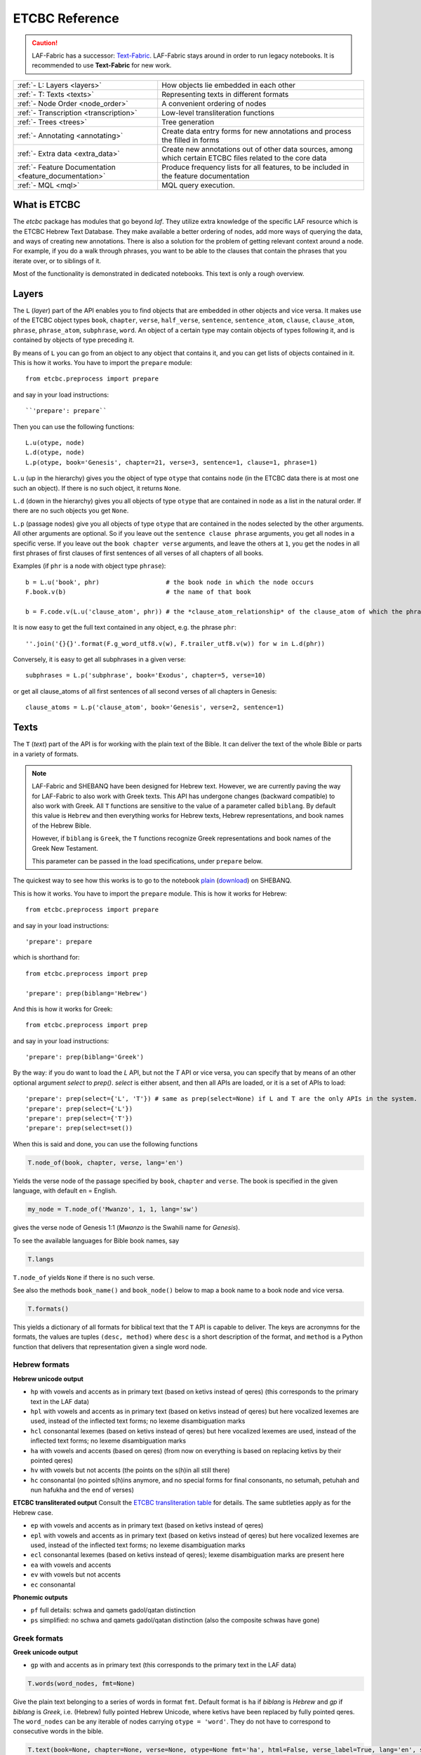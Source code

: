 ETCBC Reference
###############

.. caution::
    LAF-Fabric has a successor: 
    `Text-Fabric <https://github.com/ETCBC/text-fabric/wiki>`_.
    LAF-Fabric stays around in order to run legacy notebooks.
    It is recommended to use **Text-Fabric** for new work.

======================================================== =============================================================================================================
:ref:`- L: Layers <layers>`                              How objects lie embedded in each other
:ref:`- T: Texts <texts>`                                Representing texts in different formats
:ref:`- Node Order <node_order>`                         A convenient ordering of nodes
:ref:`- Transcription <transcription>`                   Low-level transliteration functions
:ref:`- Trees <trees>`                                   Tree generation
:ref:`- Annotating <annotating>`                         Create data entry forms for new annotations and process the filled in forms
:ref:`- Extra data <extra_data>`                         Create new annotations out of other data sources, among which certain ETCBC files related to the core data
:ref:`- Feature Documentation <feature_documentation>`   Produce frequency lists for all features, to be included in the feature documentation
:ref:`- MQL <mql>`                                       MQL query execution.
======================================================== =============================================================================================================

What is ETCBC
=============
The *etcbc* package has modules that go beyond *laf*.
They utilize extra knowledge of the specific LAF resource which is the ETCBC Hebrew Text Database.
They make available a better ordering of nodes, add more ways of querying the data, and ways of creating new annotations.
There is also a solution for the problem of getting relevant context around a node.
For example, if you do a walk through phrases, you want to be able to the clauses that contain the phrases that you iterate over,
or to siblings of it.

Most of the functionality is demonstrated in dedicated notebooks. This text is only a rough overview.

.. _layers:

Layers
======
The ``L`` (*layer*) part of the API enables you to find objects that are embedded in other objects and vice versa.
It makes use of the ETCBC object types ``book``, ``chapter``, ``verse``, ``half_verse``, ``sentence``, ``sentence_atom``,
``clause``, ``clause_atom``, ``phrase``, ``phrase_atom``, ``subphrase``, ``word``.
An object of a certain type may contain objects of types following it, and is contained by objects of type preceding it.

By means of ``L`` you can go from an object to any object that contains it, and you can get lists of objects contained in it.
This is how it works. You have to import the ``prepare`` module::

    from etcbc.preprocess import prepare

and say in your load instructions::

    ``'prepare': prepare``
    
Then you can use the following functions::

    L.u(otype, node)
    L.d(otype, node)
    L.p(otype, book='Genesis', chapter=21, verse=3, sentence=1, clause=1, phrase=1)

``L.u`` (up in the hierarchy) gives you the object of type ``otype`` that contains ``node`` (in the ETCBC data there is at most one such an object).
If there is no such object, it returns ``None``.

``L.d`` (down in the hierarchy) gives you all objects of type ``otype`` that are contained in ``node`` as a list in the natural order.
If there are no such objects you get ``None``.

``L.p`` (passage nodes) give you all objects of type ``otype`` that are contained in the nodes selected by the other arguments.
All other arguments are optional. So if you leave out the ``sentence clause phrase`` arguments, you get all nodes in a specific verse.
If you leave out the ``book chapter verse`` arguments, and leave the others at ``1``, you get the nodes in all first phrases of first
clauses of first sentences of all verses of all chapters of all books. 

Examples (if ``phr`` is a node with object type ``phrase``)::

    b = L.u('book', phr)                  # the book node in which the node occurs
    F.book.v(b)                           # the name of that book

    b = F.code.v(L.u('clause_atom', phr)) # the *clause_atom_relationship* of the clause_atom of which the phrase is a part

It is now easy to get the full text contained in any object, e.g. the phrase ``phr``::

    ''.join('{}{}'.format(F.g_word_utf8.v(w), F.trailer_utf8.v(w)) for w in L.d(phr)) 

Conversely, it is easy to get all subphrases in a given verse::

    subphrases = L.p('subphrase', book='Exodus', chapter=5, verse=10)

or get all clause_atoms of all first sentences of all second verses of all chapters in Genesis::

    clause_atoms = L.p('clause_atom', book='Genesis', verse=2, sentence=1)

.. _texts:

Texts
=====
The ``T`` (*text*) part of the API is for working with the plain text of the Bible.
It can deliver the text of the whole Bible or parts in a variety of formats.

.. note::
    LAF-Fabric and SHEBANQ have been designed for Hebrew text.
    However, we are currently paving the way for LAF-Fabric to also work with Greek texts.
    This API has undergone changes (backward compatible) to also work with Greek.
    All ``T`` functions are sensitive to the value of a parameter called ``biblang``.
    By default this value is ``Hebrew`` and then everything works for Hebrew texts,
    Hebrew representations, and book names of the Hebrew Bible.

    However, if ``biblang`` is ``Greek``, the ``T`` functions recognize Greek representations
    and book names of the Greek New Testament.

    This parameter can be passed in the load specifications, under ``prepare`` below.

The quickest way to see how this works is to go to the notebook
`plain <https://shebanq.ancient-data.org/static/docs/tools/shebanq/plain.html>`_
(`download <https://shebanq.ancient-data.org/static/docs/tools/shebanq/plain.html>`_)
on SHEBANQ.

This is how it works. You have to import the ``prepare`` module. This is how it works for Hebrew::

    from etcbc.preprocess import prepare

and say in your load instructions::

    'prepare': prepare
    
which is shorthand for::

    from etcbc.preprocess import prep

    'prepare': prep(biblang='Hebrew')
    
And this is how it works for Greek::

    from etcbc.preprocess import prep

and say in your load instructions::

    'prepare': prep(biblang='Greek')
    
By the way: if you do want to load the `L` API, but not the `T` API or vice versa,
you can specify that by means of an other optional argument *select* to `prep()`.
*select* is either absent, and then all APIs are loaded, or it is a set of APIs to load::

    'prepare': prep(select={'L', 'T'}) # same as prep(select=None) if L and T are the only APIs in the system.
    'prepare': prep(select={'L'})
    'prepare': prep(select={'T'})
    'prepare': prep(select=set())

When this is said and done, you can use the following functions

.. code-block:: python

    T.node_of(book, chapter, verse, lang='en')

Yields the verse node of the passage specified by ``book``, ``chapter`` and ``verse``.
The book is specified in the given language, with default ``en`` = English.

.. code-block:: python

    my_node = T.node_of('Mwanzo', 1, 1, lang='sw')

gives the verse node of Genesis 1:1 (*Mwanzo* is the Swahili name for *Genesis*).

To see the available languages for Bible book names, say

.. code-block:: python

    T.langs

``T.node_of`` yields ``None`` if there is no such verse.

See also the methods ``book_name()`` and ``book_node()`` below to map a book name to a book node and vice versa.

.. code-block:: python

    T.formats()

This yields a dictionary of all formats for biblical text that the ``T`` API is capable to deliver.
The keys are acronymns for the formats, the values are tuples
``(desc, method)``
where ``desc`` is a short description of the format, and ``method`` is a Python function that delivers that representation given a single word node.

Hebrew formats
--------------
**Hebrew unicode output**

* ``hp`` with vowels and accents as in primary text (based on ketivs instead of qeres) 
  (this corresponds to the primary text in the LAF data)
* ``hpl`` with vowels and accents as in primary text (based on ketivs instead of qeres) 
  but here vocalized lexemes are used, instead of the inflected text forms; no lexeme disambiguation marks
* ``hcl`` consonantal lexemes (based on ketivs instead of qeres) 
  but here vocalized lexemes are used, instead of the inflected text forms; no lexeme disambiguation marks
* ``ha`` with vowels and accents (based on qeres) 
  (from now on everything is based on replacing ketivs by their pointed qeres)
* ``hv`` with vowels but not accents
  (the points on the s(h)in all still there)
* ``hc`` consonantal
  (no pointed s(h)ins anymore, and no special forms for final consonants, no setumah, petuhah and nun hafukha and the
  end of verses)

**ETCBC transliterated output**
Consult the `ETCBC transliteration table <https://shebanq.ancient-data.org/static/docs/ETCBC4-transcription.pdf>`_
for details. The same subtleties apply as for the Hebrew case.

* ``ep`` with vowels and accents as in primary text (based on ketivs instead of qeres)
* ``epl`` with vowels and accents as in primary text (based on ketivs instead of qeres) 
  but here vocalized lexemes are used, instead of the inflected text forms; no lexeme disambiguation marks
* ``ecl`` consonantal lexemes (based on ketivs instead of qeres); lexeme disambiguation marks are present here 
* ``ea`` with vowels and accents
* ``ev`` with vowels but not accents
* ``ec`` consonantal

**Phonemic outputs**

* ``pf`` full details: schwa and qamets gadol/qatan distinction
* ``ps`` simplified: no schwa and qamets gadol/qatan distinction
  (also the composite schwas have gone)

Greek formats
-------------

**Greek unicode output**

* ``gp`` with and accents as in primary text
  (this corresponds to the primary text in the LAF data)

.. code-block:: python

    T.words(word_nodes, fmt=None)

Give the plain text belonging to a series of words in format ``fmt``.
Default format is ``ha`` if `biblang` is `Hebrew` and `gp` if `biblang` is `Greek`,
i.e. (Hebrew) fully pointed Hebrew Unicode, where ketivs have been replaced by 
fully pointed qeres.
The ``word_nodes`` can be any iterable of nodes carrying ``otype = 'word'``.
They do not have to correspond to consecutive words in the bible.

.. code-block:: python

    T.text(book=None, chapter=None, verse=None, otype=None fmt='ha', html=False, verse_label=True, lang='en', style=None):

Give the contents of the indicated passages, either as list of objects of type ``otype`` or as text in format ``fmt``. 

**Passage selection**
You can pass values for books, chapters and verses. You can omit them as well, in that case all possible values are taken.
Like in ``node_of()``, ``book`` must be given as a name in the language specified by ``lang``.
See the methods ``book_name()`` and ``book_node()`` below to map a book name to a book node and vice versa.
For ``chapter`` and ``verse`` specify values as numbers, either as integers or as string representations.

More over, you can specify multiple values for ``book``, ``chapter``, and ``verse``.
Instead of a single value, you can supply any iterable, such as lists, tuples, and sets.
In that case, use integers for chapters and verses.
If the iterable has order, the output will respect that order.

**Result as objects**
If you pass the ``otype`` parameter with a valid object type, your result will be the list of objects of that type that corresponds
to the passages you have selected. Note that if you ask for objects, you get all objects that have a non-empty intersection with
the verses you have selected. So if clauses or phrases span across verse boundaries, they will delivered if one of the verses involved is
in the selection.

**Formatting as text**
If you pass the ``fmt`` parameter, you get the plain or html text content of the selected verses.
The parameter ``verse_label`` indicates whether to include verse labels (like ``Genesis 3:7``) in front of each verse.

If ``html`` is ``True`` then the result is formatted as a series of  html tables, with the right style characteristics.
You can still tweak the styles a bit, see the function ``T.style()`` later on.

If you pass the parameter ``style`` with the result of ``T.style()`` as value, a complete HTML document will be generated.
If you leave this parameter out, no HTML header will be generated.
It is your responsibility to combine stylesheet and HTML into a complete document, if you want to.
Alternatively, you can display the HTML directly in a Jupyter notebook code cell.
If you run ``T.style()`` the inline HTML will be styled accordingly.

**Examples**

* ``T.text()`` :
  All books, chapters, verses in the standard order, plain text, accented Hebrew based on pointed qeres, no verse labels;
* ``T.text(book='Mwanzo', chapter=1, verse=1, fmt='hc', html=True, verse_label=True, lang='sw')`` :
  The verse Genesis 1:1, in HTML, consonantal Hebrew, with verse labels;
* ``T.text(book='Genesis', chapter=1, html=True, verse_label=True, style=T.style(hebrew_color='ff0000'))`` :
  The chapter Genesis 1, as a complete HTML document, in accented Hebrew in red color, with verse labels;
* ``T.text(book='Genesis')`` :
  The whole book of Genesis, in plain text, accented Hebrew, no verse labels;
* ``T.text(chapter=1)`` :
  The first chapter of all books;
* ``T.text(verse=2)`` :
  The second verse of all chapters of all books
* ``T.text(book=['Exodus', 'Genesis'], chapter=[7,6,5], verse=[8,4,16])``: 
  The following sequence of verses: Ex 7:8,4,16; 6:8,4,16; 5:8,4,16; Gen 7:8,4,16; 6:8,4,16; 5:8,4,16;
* ``T.text(chapter=4, verse=17, otype='phrase')``: 
  All phrases that occur in chapter 4 verse 17 throughout the whole Hebrew Bible.
     
.. code-block:: python

    T.style(params=None, show_params=False)

Generate a css style sheet to format the HTML output of ``T.verse()``.
You can tweak certain parameters.
In order to see which parameters, just run the function with ``show_params=True``.
It will list all tweakable parameters with their default values.

In short, you can customize the font sizes and colors for the text, and you can give distinct values for Hebrew Unicode, ETCBC ASCII, en phonemic representation.
You can also set the widths of the label columns.

You only have to pass the parameters that you want to give a non-default value.

.. code-block:: python

    T.book_name(book_node, lang='en')

Returns the book name of the book corresponding to ``book_node`` in language ``lang``.

.. code-block:: python

    T.book_node(book_name, lang='en')

Returns the book node of the book with name ``book_name`` in language ``lang``.

If ``lang`` is ``la`` (latin), the book names are exactly as used in the ETCBC database.

Supported languages:

* en = English (default)
* nl = Dutch
* de = German
* fr = French
* el = Greek
* he = Hebrew (modern)
* la = Latin (used in the ETCBC database).

and quite a bit more.

For the list of all languages, call 

.. code-block:: python

    T.langs

.. code-block:: python

    T.booknames

All book names in all available languages

.. code-block:: python

    T.book_nodes

For convenience, the tuple of nodes corresponding to the books in the ETCBC order.

.. _node_order:

.. code-block:: python

    T.passage(node, lang='en', first_word=False)

Returns the passage indicator where node occurs in the format ``book chapter:verse``
where ``book`` is returned in the language ``lang``.
If ``first_word`` is ``True``, then the passage returned corresponds to the passage of the first word of the node.
Otherwise the following rules apply:

* if the node type is book or chapter, the verse part is left out, and if the node type is book, the chapter part is left out as well,
* if the node spans several verses, the verse is given as a range.

Node order
==========
The module ``etcbc.preprocess`` takes care of preparing a table that codes the optimal node order for working with ETCBC data. 

It orders the nodes in a way that combines the left-right ordering with the embedding ordering.
Left comes before right, and the embedder comes before the embedded.

More precisely: if we want to order node *a* and *b*, consider their monad sets *ma* and *mb*, and their object types *ta* and *tb*.
The object types have ranks, going from a low rank for books, to higher ranks for chapters, verses, half_verses, sentences, sentence_atoms,
clauses, clause_atoms, phrases, phrase_atoms, subphrases and words.

In the ETCBC data every node has a non-empty set of monads.

If *ma* is equal to *mb* and *ta* is equal to *tb*, then *a* and *b* have the same object type,
and cover the same monads, and in the etcbc that implies 
that *a* and *b* are the same node.

If *ma* is equal to *mb*, then if *ta* is less than *tb*, *a* comes before *b* and vice versa.

If *ma* is a proper subset of *mb*, then *a* comes *after* *b*, and vice versa.

If none of the previous conditions hold, then *ma* has monads not belonging to *mb* and vice versa.
Consider the smallest monads of both difference sets: *mma* = *min(ma-mb)* and *mmb = min(mb-ma)*.
If *mma* < *mmb* then *a* comes before *b* and vice versa.
Note that *mma* cannot be equal to *mmb*.

Back to your notebook. Say::

    from etcbc.preprocess import prepare

    processor.load('your source', '--', 'your task',
        {
            "xmlids": {"node": False, "edge": False},
            "features": { ... your features ...},
            "prepare": prepare,
        }
    )

then the following will happen:

* LAF-Fabric checks whether certain data files that define the order between nodes exist next to the binary compiled data, and whether these files
  are newer than your module *preprocess.py*.
* If so, it loads these data files quickly from disk.
* If not, it will compute the node order and write them to disk.  This may take some time! Then it replaces the *dumb* standard
  ordering by the *smart* ETCBC ordering.
* Likewise, it looks for computed files with the embedding relationship, and computes them if necessary.
  This takes even more time!

This data is only loaded
if you have done an import like this::

    from etcbc.preprocess import prepare

and if you have::

    'prepare': prepare

in your load instructions,

.. _transcription:

Transcription
=============
Hebrew
------
The ETCBC has a special way to transcribe Hebrew characters into latin characters.
Sometimes it is handier to work with transcriptions, because some applications do not render texts with mixed writing directions well.

In *etcbc.lib* there is a conversion tool. This is how it works::

    from etcbc.lib import Transcription

    tr = Transcription()

    t = 'DAF DAC'
    h = Transcription.to_hebrew(t)
    hv = Transcription.to_hebrew_v(t)
    hc = Transcription.to_hebrew_c(t)
    ev = Transcription.to_etcbc_v(t)
    ec = Transcription.to_etcbc_c(t)
    tb = tr.from_hebrew(h)
    
    if not Transcription.suppress_space(t):
        t += ' '

    print("{}\n{}\n{}".format(t, h, tb))

``to_hebrew`` maps from transcription to Hebrew characters, ``from_hebrew`` does the opposite.

``to_etcbc_v`` and ``to_hebrew_v`` strip accent pointing, but leave punctuation and vowel pointing and dagesh.
More precisely, the sof pasuq (unicode 05c3) is preserved.

``to_etcbc_c`` and ``to_hebrew_c`` strip all accent and vowel pointing, including the dagesh, and convers pointed shin and sin to pointless shin.
Punctuation is preserved.

The ``hebrew_``.. functions yield their result in Hebrew Unicode, the ``etcbc_`` ones in the ETCBC transliteration.

``ph_simplify`` simplifies a phonemic transcription by removing all accents and schwas (including the composite ones) and masora signs,
and translating both qamets qatan (o) and gadol (ā) to å.

``suppress_space(t)`` inspects an ETCBC transcription and yields True if there should be no space between this word and the next.

There are some points to note:

* if characters to be mapped are not in the domain of the mapping, they will be left unchanged.
* there are two versions of the shin, each consists of two combined unicode characters.
  Before applying the mappings, these characters will be combined into a single character.
  After applying the mapping ``hebrew()``, these characters will be *always* decomposed.
* up till now we have only transcription conversions for *consonantal Hebrew*.

.. note::
    The ETCBC transcription is *easy* in the sense that it is 1-1 correspondence between the transcription and the Hebrew.
    (There are one or two cases where the ETCBC transcription distinguishes between accents that are indistiguishable
    in UNICODE.

    A *phonemic* transcription is also available, but it has been computed at a later stage, and added as an
    extra annotation package to the data.
    This is a *difficult* transcription, since a lot of complicated rules govern the road from spelling to 
    pronunciation, such as qamets gadol versus qatan, schwa mobile versus quiescens, to name but a few.

.. hint::
    It is likely that you never have to use these functions directly in your notebook.
    Try first how far you get with the ``T``-functions in 
    :ref:`Texts <texts>`.

Syriac
------
We have a transcription for consonantal Syriac. The interface is nearly the same as for Hebrew, but now use::

    to_syriac(word)
    from_syriac(word)

.. _trees:

Trees
=====
The module *etcbc.trees* gives you several relationships between nodes:
*parent*,  *children*, *sisters*, and *elder_sister*.::

    from etcbc.trees import Tree

    tree = Tree(API, otypes=('sentence', 'clause', 'phrase', 'subphrase', 'word'), 
        clause_type='clause',
        ccr_feature='rela',
        pt_feature='typ',
        pos_feature='sp',
        mother_feature = 'mother',
    )
    ccr_class = {
        'Adju': 'r',
        'Attr': 'r',
        'Cmpl': 'r',
        'CoVo': 'n',
        'Coor': 'x',
        'Objc': 'r',
        'PrAd': 'r',
        'PreC': 'r',
        'Resu': 'n',
        'RgRc': 'r',
        'Spec': 'r',
        'Subj': 'r',
        'NA':   'n',
    }
    
    tree.restructure_clauses(ccr_class)

    results = tree.relations()
    parent = results['rparent']
    sisters = results['sisters']
    children = results['rchildren']
    elder_sister = results['elder_sister']

When the ``Tree`` object is constructed, the monadset-embedding relations that exist between the relevant objects, will be used
to construct a tree.
A node is a parent of another node, which is then a child of that parent, if the monad set of the child is contained in the
monad set of the parent, and if there are not intermediate nodes (with respect to embedding) between the parent and the child.
So this *parent* relationship defines a *tree*, and the *children* relationship is just the inverse of the *parent* relationship.
Every node has at most 1 parent, but nodes may have multiple children.
If two nodes have the same monad set, then the object type of the nodes determines if one is a parent and which one that is.
A sentence can be parent of a phrase, but not vice versa.

It can not be the case that two nodes have the same monad set and the same object type.

You can customize your trees a little bit, by declaring a list of object types that you want to consider.
Only nodes of thos object types will enter in the parent and children relationships.
You should specify the types corresponding to the ranking of object types that you want to use.
If you do not specify anything, all available nodes will be used and the ranking is the default ranking, given in 
*etcbc.lib.object_rank*.

There is something curious going on with the *mother* relationship, i.e. the relationship that links on object to another on which it is
linguistically dependent. In the trees just constructed, the mother relationship is not honoured, and so we miss several kinds of
linguistic embeddings.

The function ``restructure_clauses()`` remedies this. If you want to see what it going on, consult the 
`trees_etcbc4 notebook <http://nbviewer.ipython.org/github/ETCBC/laf-fabric-nbs/blob/master/trees/trees_etcbc4.ipynb>`_.

.. _annotating:

Annotating
==========
The module ``etcbc.annotating`` helps you to generate data entry forms and translate filled in forms into new annotations in LAF format,
that actually refer to nodes and edges in the main ETCBC data source.

There is an example notebook that uses this module for incorporating extra data (coming from so-called *px* files) into the LAF resource.
See *Extra Data* below.

.. _extra_data:

Extra Data
==========
The ETCBC data exists in so-called *px* files, from which the EMDROS databases are generated.
Some *px* data did not made it too EMDROS, hence this data does not show up in LAF.
Yet there might be useful data in the *px*. The module **etcbc.extra** helps to pull that data in, and delivers it in the form
of an extra annotation package.

You can also use this module to add other kinds of data.
You only need to write a function that delivers the data in the right form, and then *extra* turns it into a valid annotation set.

Usage::

    import laf
    from laf.fabric import LafFabric
    from etcbc.extra import ExtraData
    fabric = LafFabric()

    API=fabric.load(...) # load the data and features

    xtra = ExtraData(API)

    xtra.deliver_annots(annox, metadata, sets)

where ``sets`` is a list of tuples::

    (data_base, annox_part, read_method, specs)

The result is a new annox, i.e. a set of annotations, next to the main data.
Its name is given in the *annox* parameter.
Its metadata consists of a dicionary, containing a key ``title`` and a key ``data``.
Its actual annotations are divided in sets, which will be generated from various data sources.
Each *set* is specified by the following information:

* ``data_base`` is a relative path within the LAF data directory to a file containing the raw data for a set of annotations;
* ``annox_part`` is a name for this set;
* ``read_method`` is a function, taking a file path as argument. It then reads that file, and delivers a list of data items,
  where each data item is a tuple consisting of a node and additional values.
  The node is the target node for the values, which will be values of features to be specified in the *specs*.
  This method will be called with the file specified in the *data_base* argument;
* ``specs`` is a series of tuples, each naming a new feature in the new annotation set.
  The tuple consists of the *namespace*, *label*, and *name* of the new feature.
  The number of feature specs must be equal to the number of additional values in the data list that is delivered by *read_method*.

When *deliver_annots* is done, the new annox can be used straight away.
Note that upon first use, the XML of this annox has to be parsed and compiled into binary data, which might take a while.

To see this method in action, have a look at the
`lexicon notebook <https://shebanq.ancient-data.org/shebanq/static/docs/tools/shebanq/lexicon.html>`_.

.. _feature_documentation:

Feature documentation
=====================
The module ``etcbc.featuredoc`` generates overviews of all available features in the main source, including information of their values,
how frequently they occur, how many times they are filled in with (un)defined values.
It can also look up examples in the main data source for you.

Usage::

    from etcbc.featuredoc import FeatureDoc

More info:
`notebook feature-doc <http://nbviewer.ipython.org/github/ETCBC/laf-fabric-nbs/blob/master/featuredoc/feature-doc.ipynb>`_

.. _mql:

MQL
===
The module ``etcbc.mql`` lets you fire mql queries to the corresponding Emdros database, and process the results with LAF-Fabric.

This function is dependent on Emdros being installed.
More info over what MQL, EMDROS are, and how to use it, is in 
`notebook mql <http://nbviewer.jupyter.org/github/ETCBC/laf-fabric-nbs/blob/master/querying/MQL.ipynb>`_.

It is assumend that Emdros is installed in such a way that the command to run MQL is in your path,
i.e. that the command ``mql`` is understood when run in a terminal (i.e. from a command prompt).
To achieve this, download Emdros, open the downloaded package, read the appropriate document with ``INSTALL`` in the name,
and follow the instructions below where it says *The rest is only needed if you wish to use Emdros from the command line*.
SWIG is not needed.
